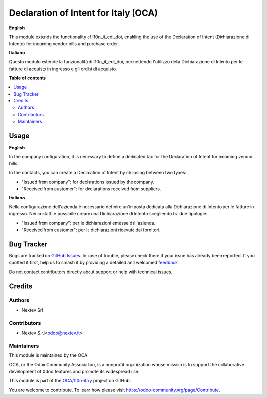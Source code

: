 =====================================
Declaration of Intent for Italy (OCA)
=====================================

.. 
   !!!!!!!!!!!!!!!!!!!!!!!!!!!!!!!!!!!!!!!!!!!!!!!!!!!!
   !! This file is generated by oca-gen-addon-readme !!
   !! changes will be overwritten.                   !!
   !!!!!!!!!!!!!!!!!!!!!!!!!!!!!!!!!!!!!!!!!!!!!!!!!!!!
   !! source digest: sha256:02891c181c701490c3a3e3ba61fe64c48d905acd195f4888366e59548a782e82
   !!!!!!!!!!!!!!!!!!!!!!!!!!!!!!!!!!!!!!!!!!!!!!!!!!!!

.. |badge1| image:: https://img.shields.io/badge/maturity-Beta-yellow.png
    :target: https://odoo-community.org/page/development-status
    :alt: Beta
.. |badge2| image:: https://img.shields.io/badge/licence-AGPL--3-blue.png
    :target: http://www.gnu.org/licenses/agpl-3.0-standalone.html
    :alt: License: AGPL-3
.. |badge3| image:: https://img.shields.io/badge/github-OCA%2Fl10n--italy-lightgray.png?logo=github
    :target: https://github.com/OCA/l10n-italy/tree/18.0/l10n_it_edi_doi_extension
    :alt: OCA/l10n-italy
.. |badge4| image:: https://img.shields.io/badge/weblate-Translate%20me-F47D42.png
    :target: https://translation.odoo-community.org/projects/l10n-italy-18-0/l10n-italy-18-0-l10n_it_edi_doi_extension
    :alt: Translate me on Weblate
.. |badge5| image:: https://img.shields.io/badge/runboat-Try%20me-875A7B.png
    :target: https://runboat.odoo-community.org/builds?repo=OCA/l10n-italy&target_branch=18.0
    :alt: Try me on Runboat

|badge1| |badge2| |badge3| |badge4| |badge5|

**English**

This module extends the functionality of l10n_it_edi_doi, enabling the
use of the Declaration of Intent (Dichiarazione di Intento) for incoming
vendor bills and purchase order.

**Italiano**

Questo modulo estende la funzionalità di l10n_it_edi_doi, permettendo
l'utilizzo della Dichiarazione di Intento per le fatture di acquisto in
ingresso e gli ordini di acquisto.

**Table of contents**

.. contents::
   :local:

Usage
=====

**English**

In the company configuration, it is necessary to define a dedicated tax
for the Declaration of Intent for incoming vendor bills.

In the contacts, you can create a Declaration of Intent by choosing
between two types:

- "Issued from company": for declarations issued by the company.
- "Received from customer": for declarations received from suppliers.

**Italiano**

Nella configurazione dell'azienda è necessario definire un'imposta
dedicata alla Dichiarazione di Intento per le fatture in ingresso. Nei
contatti è possibile creare una Dichiarazione di Intento scegliendo tra
due tipologie:

- "Issued from company": per le dichiarazioni emesse dall'azienda.
- "Received from customer": per le dichiarazioni ricevute dai fornitori.

Bug Tracker
===========

Bugs are tracked on `GitHub Issues <https://github.com/OCA/l10n-italy/issues>`_.
In case of trouble, please check there if your issue has already been reported.
If you spotted it first, help us to smash it by providing a detailed and welcomed
`feedback <https://github.com/OCA/l10n-italy/issues/new?body=module:%20l10n_it_edi_doi_extension%0Aversion:%2018.0%0A%0A**Steps%20to%20reproduce**%0A-%20...%0A%0A**Current%20behavior**%0A%0A**Expected%20behavior**>`_.

Do not contact contributors directly about support or help with technical issues.

Credits
=======

Authors
-------

* Nextev Srl

Contributors
------------

- Nextev S.r.l<odoo@nextev.it>

Maintainers
-----------

This module is maintained by the OCA.

.. image:: https://odoo-community.org/logo.png
   :alt: Odoo Community Association
   :target: https://odoo-community.org

OCA, or the Odoo Community Association, is a nonprofit organization whose
mission is to support the collaborative development of Odoo features and
promote its widespread use.

This module is part of the `OCA/l10n-italy <https://github.com/OCA/l10n-italy/tree/18.0/l10n_it_edi_doi_extension>`_ project on GitHub.

You are welcome to contribute. To learn how please visit https://odoo-community.org/page/Contribute.
